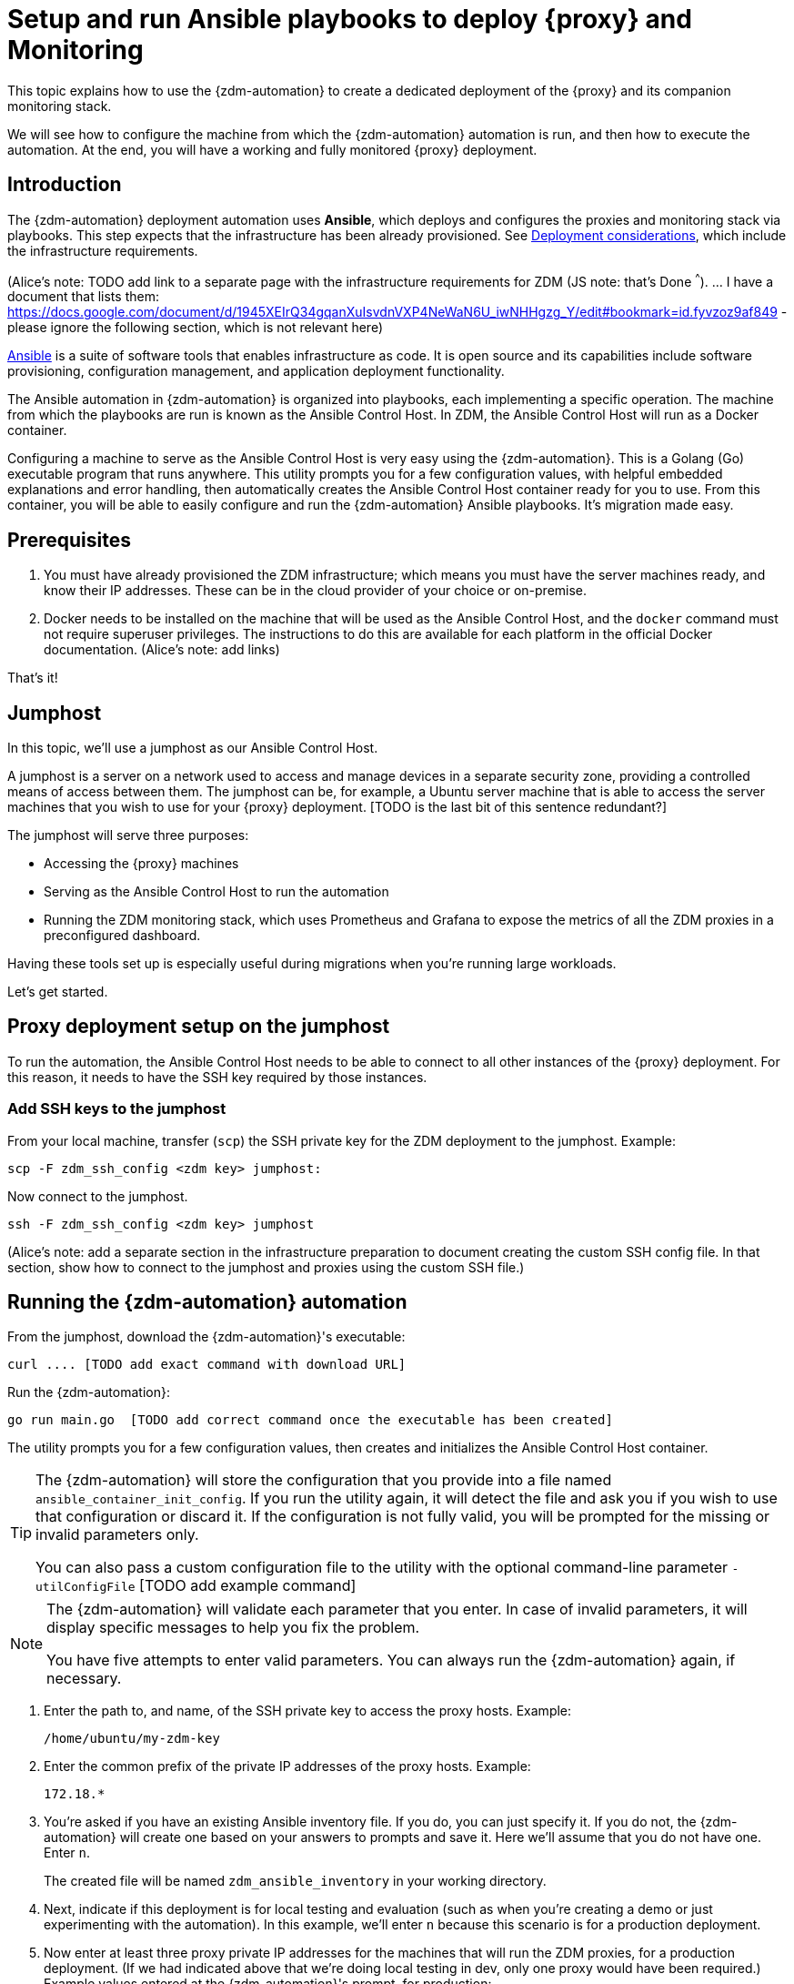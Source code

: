 = Setup and run Ansible playbooks to deploy {proxy} and Monitoring

This topic explains how to use the {zdm-automation} to create a dedicated deployment of the {proxy} and its companion monitoring stack.

We will see how to configure the machine from which the {zdm-automation} automation is run, and then how to execute the automation. At the end, you will have a working and fully monitored {proxy} deployment.

== Introduction

The {zdm-automation} deployment automation uses **Ansible**, which deploys and configures the proxies and monitoring stack via playbooks. This step expects that the infrastructure has been already provisioned.  See xref:migration-infrastructure.adoc[Deployment considerations], which include the infrastructure requirements.

(Alice's note: TODO add link to a separate page with the infrastructure requirements for ZDM (JS note: that's Done ^^^). 
... I have a document that lists them: https://docs.google.com/document/d/1945XEIrQ34gqanXuIsvdnVXP4NeWaN6U_iwNHHgzg_Y/edit#bookmark=id.fyvzoz9af849 - please ignore the following section, which is not relevant here)

https://www.ansible.com/[Ansible] is a suite of software tools that enables infrastructure as code. It is open source and its capabilities include software provisioning, configuration management, and application deployment functionality.

The Ansible automation in {zdm-automation} is organized into playbooks, each implementing a specific operation. The machine from which the playbooks are run is known as the Ansible Control Host. In ZDM, the Ansible Control Host will run as a Docker container.

Configuring a machine to serve as the Ansible Control Host is very easy using the {zdm-automation}. This is a Golang (Go) executable program that runs anywhere. This utility prompts you for a few configuration values, with helpful embedded explanations and error handling, then automatically creates the Ansible Control Host container ready for you to use. From this container, you will be able to easily configure and run the {zdm-automation} Ansible playbooks. It's migration made easy.

== Prerequisites

. You must have already provisioned the ZDM infrastructure; which means you must have the server machines ready, and know their IP addresses. These can be in the cloud provider of your choice or on-premise.
. Docker needs to be installed on the machine that will be used as the Ansible Control Host, and the `docker` command must not require superuser privileges. The instructions to do this are available for each platform in the official Docker documentation. (Alice's note: add links)

That's it!

== Jumphost

In this topic, we'll use a jumphost as our Ansible Control Host.

A jumphost is a server on a network used to access and manage devices in a separate security zone, providing a controlled means of access between them. The jumphost can be, for example, a Ubuntu server machine that is able to access the server machines that you wish to use for your {proxy} deployment. [TODO is the last bit of this sentence redundant?]

The jumphost will serve three purposes:

* Accessing the {proxy} machines
* Serving as the Ansible Control Host to run the automation
* Running the ZDM monitoring stack, which uses Prometheus and Grafana to expose the metrics of all the ZDM proxies in a preconfigured dashboard.

[TODO this is about the monitoring -- move to later]
Having these tools set up is especially useful during migrations when you're running large workloads.

Let's get started.

== Proxy deployment setup on the jumphost

To run the automation, the Ansible Control Host needs to be able to connect to all other instances of the {proxy} deployment. For this reason, it needs to have the SSH key required by those instances.

=== Add SSH keys to the jumphost

From your local machine, transfer (`scp`) the SSH private key for the ZDM deployment to the jumphost. Example:

```bash
scp -F zdm_ssh_config <zdm key> jumphost:
```

Now connect to the jumphost.
```bash
ssh -F zdm_ssh_config <zdm key> jumphost
```

(Alice's note: add a separate section in the infrastructure preparation to document creating the custom SSH config file. In that section, show how to connect to the jumphost and proxies using the custom SSH file.)

== Running the {zdm-automation} automation

From the jumphost, download the {zdm-automation}'s executable:
```bash
curl .... [TODO add exact command with download URL]
```

Run the {zdm-automation}:
```bash
go run main.go  [TODO add correct command once the executable has been created]
```

The utility prompts you for a few configuration values, then creates and initializes the Ansible Control Host container.
[TIP]
====
The {zdm-automation} will store the configuration that you provide into a file named `ansible_container_init_config`. If you run the utility again, it will detect the file  and ask you if you wish to use that configuration or discard it. If the configuration is not fully valid, you will be prompted for the missing or invalid parameters only.

You can also pass a custom configuration file to the utility with the optional command-line parameter `-utilConfigFile` [TODO add example command]
====

[NOTE]
====
The {zdm-automation} will validate each parameter that you enter. In case of invalid parameters, it will display specific messages to help you fix the problem.

You have five attempts to enter valid parameters. You can always run the {zdm-automation} again, if necessary.
====

. Enter the path to, and name, of the SSH private key to access the proxy hosts. Example:
+
```bash
/home/ubuntu/my-zdm-key
```
. Enter the common prefix of the private IP addresses of the proxy hosts. Example:
+
```bash
172.18.*
```
+
. You're asked if you have an existing Ansible inventory file. If you do, you can just specify it. If you do not, the {zdm-automation} will create one based on your answers to prompts and save it. Here we'll assume that you do not have one. Enter `n`.
+
The created file will be named `zdm_ansible_inventory` in your working directory.
. Next, indicate if this deployment is for local testing and evaluation (such as when you're creating a demo or just experimenting with the automation). In this example, we'll enter `n` because this scenario is for a production deployment.
. Now enter at least three proxy private IP addresses for the machines that will run the ZDM proxies, for a production deployment. (If we had indicated above that we're doing local testing in dev, only one proxy would have been required.) Example values entered at the {zdm-automation}'s prompt, for production:
+
```bash
172.18.10.137
172.18.11.88
172.18.12.191
```
+ To finish entering private IP addresses, simply press ENTER at the prompt.
. Optionally, when prompted, you can enter the private IP address of your Monitoring instance, which will use Prometheus to store data and Grafana to visualize it into a preconfigured dashboard. You can skip this step if you haven't decided which machine to use for monitoring, or if you wish to use your own monitoring stack.
+
In this example, we'll enter the same IP of the Ansible control host (the jumphost machine on which we're running this {zdm-automation}). Example:
+
```bash
172.18.100.128
```
+
At this point, the {zdm-automation}:
+
* Has created the Ansible Inventory to the default file, `zdm_ansible_inventory`.
* Has written the {proxy} configuration to the default file, `ansible_container_init_config`. 
* Presents a summary of the results thus far, and prompts you to Continue. Example:
+
image:zdm-go-utility-results2.png[{zdm-automation} Inventory Results are displayed in the terminal]
[ TODO replace prompt image with one with updated names]
. If you agree, enter `Y` to proceed.

The automation now:

* Creates and downloads the image of the Ansible Docker container for you.
* Creates, configures and starts the Ansible Control Host container.
* Displays a message. Example:

image:zdm-go-utility-success.png[Ansible Docker container success messages] 
[ TODO replace with updated message]

Now you can run the created and configured Ansible playbooks. Example:

```bash
docker exec -it zdm-ansible-container bash
```

You're connected to the container, at a prompt such as this example:

```bash
ubuntu@52772568517c:~$
```

You can `ls` to see the resources in the Docker container. The most important resource is the `zdm-proxy-automation`.

Now, `cd` into `zdm-proxy-automation` and `ls` to see its content. From there, cd to the ansible subdirectory and `ls`. Example:

image:zdm-ansible-container-ls.png[]

== Edit zdm_proxy_core_config.yml

The next step is to edit the `zdm_proxy_core_config.yml` file in the Docker container. You'll want to enter your Cassandra/DSE username, password, and other values.

. cd to ~/zdm-proxy-automation/ansible/vars
. Edit `zdm_proxy_core_config.yml`
. Uncomment and enter values for the following Origin settings of your Cassandra or DSE database:
.. `origin_cassandra_username`
.. `origin_cassandra_password`
.. `origin_cassandra_contact_points`
.. `origin_cassandra_port`
.. (TODO: brief explanation of `origin_cassandra_contact_points` here - where to get the IPs.)
.. Remove all other Origin-related parameters, or ignore them (leaving them commented out)
. Uncomment and enter values for the following Target settings of your new Astra database:
.. `target_cassandra_username`: Client ID of your Astra Read / Write User role
.. `target_cassandra_password`: Client Secret of your Astra Read / Write User role
.. `target_astra_db_id`: database ID of your Astra cluster (can be found in the Dashboard of the Astra UI)
.. `target_astra_token`: Token of your Astra Read / Write User role
.. Remove all other Target-related parameters, or ignore them (leaving them commented out)
. Leave `forward_reads_to_target` set to its default value of `false`
. Save the file and exit the editor

+
Example of a completed zdm_proxy_core_config.yml file [ TODO update variable names and populate target db id and token ] :
+
```yml
---
### Origin configuration

# Origin credentials (always required)
origin_cassandra_username: my_user
origin_cassandra_password: my_password

# Set the following two parameters only if Origin is a self-managed, non-Astra cluster 
origin_cassandra_contact_points: 191.100.20.85,191.100.20.61,191.100.20.93
origin_cassandra_port: 9042

### Target configuration

# Target credentials (always required)
target_cassandra_username: dqhgDYKvtEGNDDFyrgzrNndY
target_cassandra_password: Yc+U_2.gu,9woy0wSdBge6l1txjYtLwyD_mdQ.ASf8y+NNgRAy004Z_1DRNFEjgchDayKwXZSxeKu_n-ZcAiBGOXt99o8HD8uTPe5rER4bvYP1EAtpkk9JpAZGt+CCn5

# Set the following two parameters only if Target is an Astra cluster and you would like the automation to download the secure connect bundle automatically
target_astra_db_id: <cluster id of the Target Astra cluster>
target_astra_token: <token of the same role as above >

# Set the following two parameters only if Target is a self-managed, non-Astra cluster
#target_cassandra_contact_points: <comma-separated list of private IP addresses, no spaces>
#target_cassandra_port: <typically 9042>

# Destination for all read requests. Set to false to send all reads to Origin, or true to send all reads to Target
forward_reads_to_target: false
```

== Use Ansible to run the playbook

Now you can run the playbook that you've configured above.

```bash
ansible-playbook deploy_zdm_proxy.yml -i zdm_ansible_inventory
```

== Indications of success on Origin and Target clusters

The playbook will create one ZDM proxy instance for each proxy host listed in the inventory file. It will indicate the operations that it is performing and print out any errors, or a success confirmation message at the end.

How can you confirm that the ZDM proxies are up and running?

After running the playbook, you can `ssh` into one of the servers where one of the deployed {proxy} instances is running. You can do so from within the Ansible container, or directly from the jumphost machine:

```bash
ssh ubuntu@<zdm proxy ip address>
```

Then, use the `docker logs` command to view the logs of this ZDM proxy instance:

```bash
   .
   .
   .
ubuntu@ip-172-18-10-111:~$ sudo docker logs zdm-proxy-container
   .
   .
   .
time="2022-10-01T22:21:42Z" level=info msg="Initialized origin control connection. Cluster Name: OriginCluster, Hosts: map[3025c4ad-7d6a-4398-b56e-87d33509581d:Host{addr: 191.100.20.61, 
port: 9042, host_id: 3025c4ad7d6a4398b56e87d33509581d} 7a6293f7-5cc6-4b37-9952-88a4b15d59f8:Host{addr: 191.100.20.85, port: 9042, host_id: 7a6293f75cc64b37995288a4b15d59f8} 997856cd-0406-45d1-8127-4598508487ed:Host{addr: 191.100.20.93, port: 9042, host_id: 997856cd040645d181274598508487ed}], Assigned Hosts: [Host{addr: 191.100.20.61, port: 9042, host_id: 3025c4ad7d6a4398b56e87d33509581d}]."

time="2022-10-01T22:21:42Z" level=info msg="Initialized target control connection. Cluster Name: cndb, Hosts: map[69732713-3945-4cfe-a5ee-0a84c7377eaa:Host{addr: 10.0.79.213, 
port: 9042, host_id: 6973271339454cfea5ee0a84c7377eaa} 6ec35bc3-4ff4-4740-a16c-03496b74f822:Host{addr: 10.0.86.211, port: 9042, host_id: 6ec35bc34ff44740a16c03496b74f822} 93ded666-501a-4f2c-b77c-179c02a89b5e:Host{addr: 10.0.52.85, port: 9042, host_id: 93ded666501a4f2cb77c179c02a89b5e}], Assigned Hosts: [Host{addr: 10.0.52.85, port: 9042, host_id: 93ded666501a4f2cb77c179c02a89b5e}]."
time="2022-07-27T22:21:42Z" level=info msg="Proxy connected and ready to accept queries on 172.18.10.111:9042"
time="2022-07-27T22:21:42Z" level=info msg="Proxy started. Waiting for SIGINT/SIGTERM to shutdown."
```

[ TODO change screenshots with updated names ]

In the logs, the important information to notice is:

```bash
time="2022-07-27T22:21:42Z" level=info msg="Proxy connected and ready to accept queries on 172.18.10.111:9042"
time="2022-07-27T22:21:42Z" level=info msg="Proxy started. Waiting for SIGINT/SIGTERM to shutdown."
```
[ TODO change screenshots with updated names]

Also, you can check the status of the running Docker image. Example:

```bash
ubuntu@ip-172-18-10-111:~$ sudo docker ps
CONTAINER ID  IMAGE                         COMMAND  CREATED      STATUS     PORTS   NAMES
02470bbc1338  datastax/zdm-proxy:1.x  "/main"  2 hours ago  Up 2 hours         zdm-proxy-container
```
== Setting up Monitoring on the control host

Follow these steps to install the monitoring stack.  We'll use https://grafana.com/[Grafana] to visualize the data.

Make sure you are connected to the Ansible Control Host docker container. As above, you can do so from the jumphost machine by running:
```bash
docker exec -it zdm-ansible-container bash
```
You will see a prompt like:
```bash
ubuntu@52772568517c:~$
```

=== Configure the Grafana credentials

Edit the file `zdm_monitoring_config.yml`, located in `zdm-proxy-automation/ansible/vars`:
. `grafana_admin_user`: leave unchanged (defaults to `admin`)
. `grafana_admin_password`: set to the password of your choice

=== Run the monitoring playbook

Use the following command:

```bash
ansible-playbook deploy_zdm_monitoring.yml -i zdm_ansible_inventory
```

=== Check the Grafana dashboard

In a browser, open http://<jumphost_public_ip>:3000.

Login with:

**username**: admin

**password**: the password you configured

(TODO: show Grafana screenshot and details about what to observe.)

== What's next? 

Learn how to xref:migration-manage-proxy-instances.adoc[Manage your proxy instances]. 
